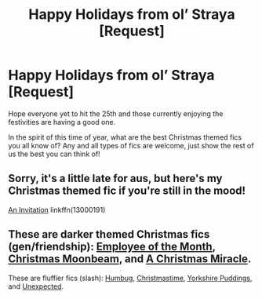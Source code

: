 #+TITLE: Happy Holidays from ol’ Straya [Request]

* Happy Holidays from ol’ Straya [Request]
:PROPERTIES:
:Author: SomeKibble
:Score: 16
:DateUnix: 1545695577.0
:DateShort: 2018-Dec-25
:FlairText: Request
:END:
Hope everyone yet to hit the 25th and those currently enjoying the festivities are having a good one.

In the spirit of this time of year, what are the best Christmas themed fics you all know of? Any and all types of fics are welcome, just show the rest of us the best you can think of!


** Sorry, it's a little late for aus, but here's my Christmas themed fic if you're still in the mood!

[[https://www.fanfiction.net/s/13000191/1/An-Invitation][An Invitation]] linkffn(13000191)
:PROPERTIES:
:Author: EmiCLJ
:Score: 1
:DateUnix: 1545782552.0
:DateShort: 2018-Dec-26
:END:


** These are darker themed Christmas fics (gen/friendship): [[https://archiveofourown.org/works/14842689/chapters/34356255][Employee of the Month]], [[https://www.fanfiction.net/s/5574922/1/Christmas-Moonbeam][Christmas Moonbeam]], and [[https://www.fanfiction.net/s/10921024/1/A-Christmas-Miracle][A Christmas Miracle]].

These are fluffier fics (slash): [[https://archiveofourown.org/works/321639?view_adult=true][Humbug]], [[https://www.fanfiction.net/s/1399586/1/Christmastime][Christmastime]], [[https://www.fanfiction.net/s/2186498/1/Yorkshire-Puddings][Yorkshire Puddings]], and [[http://cinq.hdhols.com/fordirtydarella.html][Unexpected]].
:PROPERTIES:
:Author: LittleMissPeachy6
:Score: 1
:DateUnix: 1545808394.0
:DateShort: 2018-Dec-26
:END:
